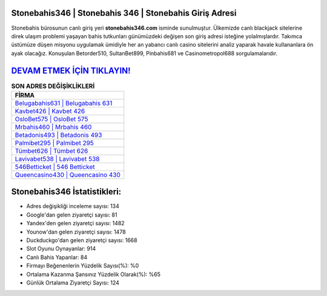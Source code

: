 ﻿Stonebahis346 | Stonebahis 346 | Stonebahis Giriş Adresi
===================================

.. image:: images/stonebahis-giris.jpg
   :width: 600
   
Stonebahis bürosunun canlı giriş yeri **stonebahis346.com** isminde sunulmuştur. Ülkemizde canlı blackjack sitelerine direk ulaşım problemi yaşayan bahis tutkunları günümüzdeki değişen son giriş adresi isteğine yolalmışlardır. Takımca üstümüze düşen misyonu uygulamak ümidiyle her an yabancı canlı casino sitelerini analiz yaparak havale kullananlara ön ayak olacağız. Konuşulan Betorder510, SultanBet899, Pinbahis681 ve Casinometropol688 sorgulamalarıdır.

`DEVAM ETMEK İÇİN TIKLAYIN! <https://urlday.cc/git>`_
==============

.. list-table:: **SON ADRES DEĞİŞİKLİKLERİ**
   :widths: 100
   :header-rows: 1

   * - FİRMA
   * - `Belugabahis631 | Belugabahis 631 <belugabahis631-belugabahis-631-belugabahis-giris-adresi.html>`_
   * - `Kavbet426 | Kavbet 426 <kavbet426-kavbet-426-kavbet-giris-adresi.html>`_
   * - `OsloBet575 | OsloBet 575 <oslobet575-oslobet-575-oslobet-giris-adresi.html>`_	 
   * - `Mrbahis460 | Mrbahis 460 <mrbahis460-mrbahis-460-mrbahis-giris-adresi.html>`_	 
   * - `Betadonis493 | Betadonis 493 <betadonis493-betadonis-493-betadonis-giris-adresi.html>`_ 
   * - `Palmibet295 | Palmibet 295 <palmibet295-palmibet-295-palmibet-giris-adresi.html>`_
   * - `Tümbet626 | Tümbet 626 <tumbet626-tumbet-626-tumbet-giris-adresi.html>`_	 
   * - `Lavivabet538 | Lavivabet 538 <lavivabet538-lavivabet-538-lavivabet-giris-adresi.html>`_
   * - `546Betticket | 546 Betticket <546betticket-546-betticket-betticket-giris-adresi.html>`_
   * - `Queencasino430 | Queencasino 430 <queencasino430-queencasino-430-queencasino-giris-adresi.html>`_
	 
Stonebahis346 İstatistikleri:
===================================	 
* Adres değişikliği inceleme sayısı: 134
* Google'dan gelen ziyaretçi sayısı: 81
* Yandex'den gelen ziyaretçi sayısı: 1482
* Younow'dan gelen ziyaretçi sayısı: 1478
* Duckduckgo'dan gelen ziyaretçi sayısı: 1668
* Slot Oyunu Oynayanlar: 914
* Canlı Bahis Yapanlar: 84
* Firmayı Beğenenlerin Yüzdelik Sayısı(%): %0
* Ortalama Kazanma Şansınız Yüzdelik Olarak(%): %65
* Günlük Ortalama Ziyaretçi Sayısı: 124
